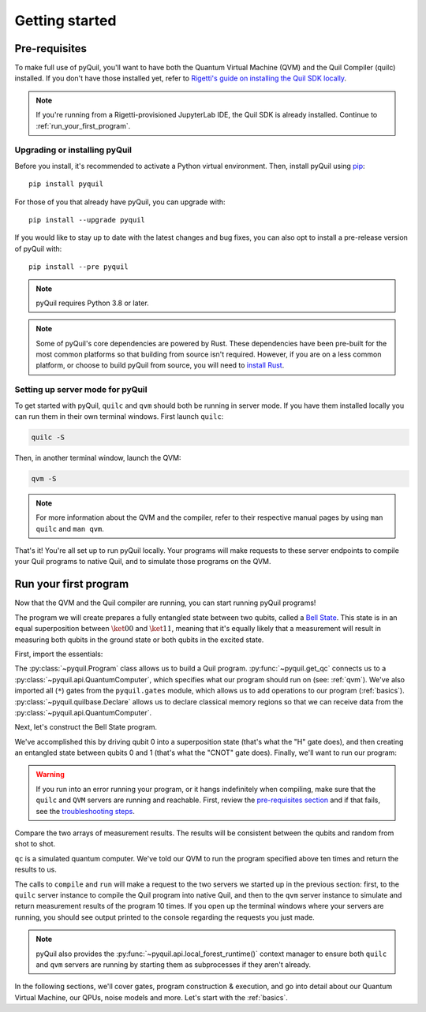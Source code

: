 .. _getting_started:

===============
Getting started
===============

.. _prerequisites:

**************
Pre-requisites
**************
To make full use of pyQuil, you'll want to have both the Quantum Virtual Machine (QVM) and the Quil Compiler (quilc) installed. If you
don't have those installed yet, refer to `Rigetti's guide on installing the Quil SDK locally <https://docs.rigetti.com/qcs/getting-started/installing-locally>`_.

.. note::

    If you're running from a Rigetti-provisioned JupyterLab IDE, the Quil SDK is already installed. Continue to
    :ref:`run_your_first_program`.

Upgrading or installing pyQuil
==============================
Before you install, it's recommended to activate a Python virtual environment. Then, install pyQuil using
`pip <https://pip.pypa.io/en/stable/quickstart/>`_:

::

    pip install pyquil

For those of you that already have pyQuil, you can upgrade with:

::

    pip install --upgrade pyquil

If you would like to stay up to date with the latest changes and bug fixes, you can also opt to install a pre-release version of pyQuil with:

::

    pip install --pre pyquil

.. note::

    pyQuil requires Python 3.8 or later.

.. note::

   Some of pyQuil's core dependencies are powered by Rust. These dependencies have been pre-built for the most common platforms so that
   building from source isn't required. However, if you are on a less common platform, or choose to build pyQuil from source, you will need
   to `install Rust <https://www.rust-lang.org/tools/install>`_.

.. testcode:: verify-min-version
    :hide:

    import os
    import toml

    with open(f"{os.getcwd()}/../pyproject.toml", "r") as file:
        t = toml.load(file)
        print(t["tool"]["poetry"]["dependencies"]["python"])

.. testoutput:: verify-min-version
    :hide:

    ^3.8...

.. _server:

Setting up server mode for pyQuil
=================================
To get started with pyQuil, ``quilc`` and ``qvm`` should both be running in server mode. If you have them installed locally
you can run them in their own terminal windows. First launch ``quilc``:

.. code:: sh

   quilc -S

Then, in another terminal window, launch the QVM:

.. code:: sh

   qvm -S

.. note::

    For more information about the QVM and the compiler, refer to their respective manual pages by using ``man quilc`` and ``man qvm``.

That's it! You're all set up to run pyQuil locally. Your programs will make requests to these server endpoints to compile your Quil
programs to native Quil, and to simulate those programs on the QVM.

.. _run_your_first_program:

**********************
Run your first program
**********************
Now that the QVM and the Quil compiler are running, you can start running pyQuil programs!

The program we will create prepares a fully entangled state between two qubits, called a `Bell State <https://www.wikiwand.com/en/Bell_state>`_.
This state is in an equal superposition between :math:`\ket{00}` and :math:`\ket{11}`, meaning that it's equally likely that a measurement will
result in measuring both qubits in the ground state or both qubits in the excited state.

First, import the essentials:

.. testcode:: first-program

    from pyquil import Program, get_qc
    from pyquil.gates import *
    from pyquil.quilbase import Declare

The :py:class:`~pyquil.Program` class allows us to build a Quil program. :py:func:`~pyquil.get_qc` connects us to a
:py:class:`~pyquil.api.QuantumComputer`, which specifies what our program should run on (see: :ref:`qvm`). We've also imported all (``*``)
gates from the ``pyquil.gates`` module, which allows us to add operations to our program (:ref:`basics`). :py:class:`~pyquil.quilbase.Declare`
allows us to declare classical memory regions so that we can receive data from the :py:class:`~pyquil.api.QuantumComputer`.

Next, let's construct the Bell State program.

.. testcode:: first-program

    p = Program(
        Declare("ro", "BIT", 2),
        H(0),
        CNOT(0, 1),
        MEASURE(0, ("ro", 0)),
        MEASURE(1, ("ro", 1)),
    ).wrap_in_numshots_loop(10)

We've accomplished this by driving qubit 0 into a superposition state (that's what the "H" gate does), and then creating
an entangled state between qubits 0 and 1 (that's what the "CNOT" gate does). Finally, we'll want to run our program:

.. testcode:: first-program

    # run the program on a QVM
    qc = get_qc('9q-square-qvm')
    result = qc.run(qc.compile(p)).readout_data.get("ro")
    print(result[0])
    print(result[1])

.. testoutput:: first-program
    :hide:

    [...]
    [...]

.. warning::

   If you run into an error running your program, or it hangs indefinitely when compiling, make sure that the ``quilc`` and ``QVM``
   servers are running and reachable. First, review the `pre-requisites section <prerequisites>`_ and if that fails, see the
   `troubleshooting steps <timeouts>`_.

Compare the two arrays of measurement results. The results will be consistent between the qubits and random from shot
to shot.

``qc`` is a simulated quantum computer. We've told our QVM to run the program specified above ten times and return
the results to us.

The calls to ``compile`` and ``run`` will make a request to the two servers we started up in the previous section:
first, to the ``quilc`` server instance to compile the Quil program into native Quil, and then to the ``qvm`` server
instance to simulate and return measurement results of the program 10 times. If you open up the terminal windows where
your servers are running, you should see output printed to the console regarding the requests you just made.

.. note::

    pyQuil also provides the :py:func:`~pyquil.api.local_forest_runtime()` context manager to ensure both ``quilc`` and ``qvm`` servers are running
    by starting them as subprocesses if they aren't already.

    .. testcode:: first-program

        from pyquil import get_qc, Program
        from pyquil.gates import CNOT, Z, MEASURE
        from pyquil.api import local_forest_runtime
        from pyquil.quilbase import Declare

        prog = Program(
            Declare("ro", "BIT", 2),
            Z(0),
            CNOT(0, 1),
            MEASURE(0, ("ro", 0)),
            MEASURE(1, ("ro", 1)),
        ).wrap_in_numshots_loop(10)

        with local_forest_runtime():
            qvm = get_qc('9q-square-qvm')
            bitstrings = qvm.run(qvm.compile(prog)).readout_data.get("ro")

In the following sections, we'll cover gates, program construction & execution, and go into detail about our Quantum
Virtual Machine, our QPUs, noise models and more. Let's start with the :ref:`basics`.
